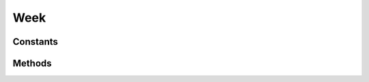 .. rst-class:: phpdoctorst

.. role:: php(code)
	:language: php


Week
====


.. php:namespace:: AeonDigital\DataFormat\Patterns\Brasil\Dates

.. rst-class::  final

.. php:class:: Week


	.. rst-class:: phpdoc-description
	
		| Definição do formato ``Week``.
		
	
	:Parent:
		:php:class:`AeonDigital\\DataFormat\\Abstracts\\aDateTimeFormat`
	

Constants
---------

.. php:const:: DateMask = &#34;N-W\\W-o&#34;

	.. rst-class:: phpdoc-description
	
		| Máscara da data.
		
	
	:Type: ‹ ?string ›|br|
		  
	


.. php:const:: RegExp = &#34;/^(([1-7])[-])?([0]?[1-9]|[1-4][0-9]|[5][0-3])([W])?[-](\\d{4})\$/&#34;

	.. rst-class:: phpdoc-description
	
		| Expressão regular para validação.
		
	
	:Type: ‹ ?string ›|br|
		  
	


.. php:const:: MinLength = 11

	.. rst-class:: phpdoc-description
	
		| Quantidade **mínima** de caracteres necessários para expressar o formato.
		
	
	:Type: ‹ int ›|br|
		  
	


.. php:const:: MaxLength = 11

	.. rst-class:: phpdoc-description
	
		| Quantidade **máxima** de caracteres necessários para expressar o formato.
		
	
	:Type: ‹ int ›|br|
		  
	


Methods
-------

.. rst-class:: public static

	.. php:method:: public static check( $v, $aux=null)
	
		.. rst-class:: phpdoc-description
		
			| Verifica se o valor passado corresponde ao tipo/formato. esperado.
			
		
		
		:Parameters:
			- ‹ ?string › **$v** |br|
			  Valor a ser testado.
			- ‹ ?array › **$aux** |br|
			  Dados auxiliares para o processamento.

		
		:Returns: ‹ bool ›|br|
			  
		
	
	

.. rst-class:: public static

	.. php:method:: public static format( $v, $aux=null)
	
		.. rst-class:: phpdoc-description
		
			| Formata ``$v`` para que seja retornado uma ``string`` que represente este tipo. Caso
			| não seja possível efetuar a formatação retornará ``null``.
			
		
		
		:Parameters:
			- ‹ mixed › **$v** |br|
			  Valor a ser formatado.
			- ‹ ?array › **$aux** |br|
			  Dados auxiliares para o processamento.

		
		:Returns: ‹ ?string ›|br|
			  
		
	
	

.. rst-class:: public static

	.. php:method:: public static removeFormat( $v, $aux=null)
	
		.. rst-class:: phpdoc-description
		
			| Sendo ``$v`` uma ``string`` formatada adequadamente para representar este tipo,
			| devolverá seu equivalente em formato de objeto ( ``int``, ``float``, ``DateTime`` ... )
			| ou em caso de ``strings``, removerá completamente qualquer caracter de formatação.
			
			| Retornará ``null`` caso a ``string`` passada seja considerada inválida.
			
		
		
		:Parameters:
			- ‹ ?string › **$v** |br|
			  Valor a ser ajustado.
			- ‹ ?array › **$aux** |br|
			  Dados auxiliares para o processamento.

		
		:Returns: ‹ mixed ›|br|
			  
		
	
	

